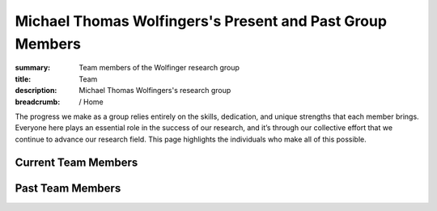 Michael Thomas Wolfingers's Present and Past Group Members
##########################################################
:summary: Team members of the Wolfinger research group
:title: Team
:description: Michael Thomas Wolfingers's research group

:breadcrumb: / Home

.. role:: link-sup(link)
  :class: m-flat m-text m-footnote

The progress we make as a group relies entirely on the skills, dedication, and unique strengths that each member brings. Everyone here plays an essential role in the success of our research, and it’s through our collective effort that we continue to advance our research field. This page highlights the individuals who make all of this possible.

Current Team Members
======================

.. raw:: html

    <ul>
    <li>Leonhard Sidl<a href="#ref1" class="m-footnote" id="#ref1-backref">1</a></li>
    <li>Katrin Gutenbrunner<a href="#ref1" class="m-footnote" id="#ref1-backref">1</a></li>
    <li>Yannick Seitz<a href="#ref1" class="m-footnote" id="#ref1-backref">1</a></li>
    <li>Milan Geyer<a href="#ref1" class="m-footnote" id="#ref1-backref">1</a></li> 
    </ul>

Past Team Members
=================


.. raw:: html

    <ul>
      <li>Denis Skibinski<a href="#ref1" class="m-footnote" id="ref1-backref">1</a></li>
      <li>Theodora Bucaciuc<a href="#ref1" class="m-footnote" id="ref1-backref">1</a></li>
      <li>Michael Kail<a href="#ref1" class="m-footnote" id="ref1-backref">1</a></li>
      <li>Markus Delitz<a href="#ref1" class="m-footnote" id="ref1-backref">1</a></li>
      <li>Julia Wielach<a href="#ref1" class="m-footnote" id="ref1-backref">1</a></li>
      <li>Daniel Oser<a href="#ref1" class="m-footnote" id="ref1-backref">1</a></li>
      <li>Dominik Luntzer<a href="#ref2" class="m-footnote" id="ref2-backref">2</a></li>
      <li>Werner Gradwohl<a href="#ref2" class="m-footnote" id="ref2-backref">2</a></li>
      <li>Daniel Hooker<a href="#ref2" class="m-footnote" id="ref2-backref">2</a></li>
      <li>Christian Mayr<a href="#ref2" class="m-footnote" id="ref2-backref">2</a></li>
    </ul>


.. raw:: html    

  <dl class="m-footnote"> 
    <dt id="ref1">1.</dt> 
    <dd>
      <span class="m-footnote"><a href="#ref1-backref">^</a></span> University of Vienna 
    </dd> 
    <dt id="ref2">2.</dt> 
    <dd>
      <span class="m-footnote"><a href="#ref2-backref">^</a></span> FH Campus Viennna 
    </dd> 
  </dl> 

